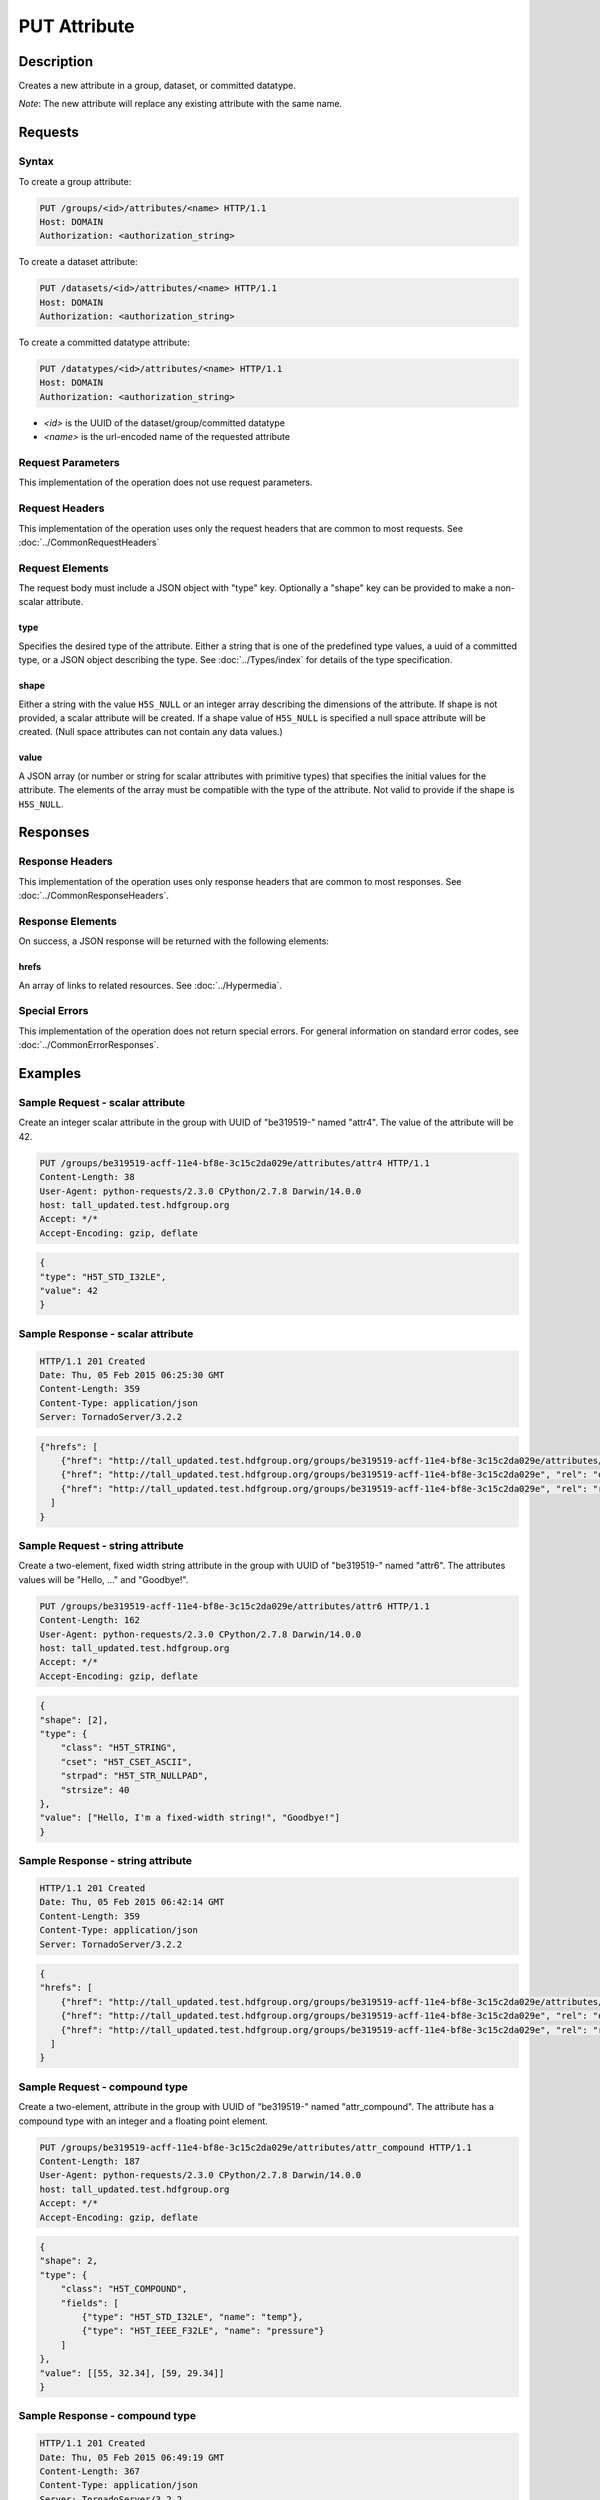 **********************************************
PUT Attribute
**********************************************

Description
===========
Creates a new attribute in a group, dataset, or committed datatype.

*Note*: The new attribute will replace any existing attribute with the same name.

Requests
========

Syntax
------

To create a group attribute:

.. code-block:: http

    PUT /groups/<id>/attributes/<name> HTTP/1.1
    Host: DOMAIN
    Authorization: <authorization_string>
    
To create a dataset attribute:

.. code-block:: http

    PUT /datasets/<id>/attributes/<name> HTTP/1.1
    Host: DOMAIN
    Authorization: <authorization_string>
    
To create a committed datatype attribute:

.. code-block:: http

    PUT /datatypes/<id>/attributes/<name> HTTP/1.1
    Host: DOMAIN
    Authorization: <authorization_string>
    
* *<id>* is the UUID of the dataset/group/committed datatype
* *<name>* is the url-encoded name of the requested attribute
    
Request Parameters
------------------
This implementation of the operation does not use request parameters.

Request Headers
---------------
This implementation of the operation uses only the request headers that are common
to most requests.  See :doc:`../CommonRequestHeaders`

Request Elements
----------------

The request body must include a JSON object with "type" key.  Optionally a "shape"
key can be provided to make a non-scalar attribute.


type
^^^^

Specifies the desired type of the attribute.  Either a string that is one of the 
predefined type values, a uuid of a committed type, or a JSON object describing the type.
See :doc:`../Types/index` for details of the type specification.

shape
^^^^^^

Either a string with the value ``H5S_NULL`` or an
integer array describing the dimensions of the attribute. 
If shape is not provided, a scalar attribute will be created.
If a shape value of ``H5S_NULL`` is specified a null space attribute will be created.
(Null space attributes can not contain any data values.)

value
^^^^^

A JSON array (or number or string for scalar attributes with primitive types) that 
specifies the initial values for the attribute.  The elements of the array must be 
compatible with the type of the attribute.
Not valid to provide if the shape is ``H5S_NULL``.

Responses
=========

Response Headers
----------------

This implementation of the operation uses only response headers that are common to 
most responses.  See :doc:`../CommonResponseHeaders`.

Response Elements
-----------------

On success, a JSON response will be returned with the following elements:

hrefs
^^^^^
An array of links to related resources.  See :doc:`../Hypermedia`.

Special Errors
--------------

This implementation of the operation does not return special errors.  For general 
information on standard error codes, see :doc:`../CommonErrorResponses`.

Examples
========

Sample Request - scalar attribute
----------------------------------

Create an integer scalar attribute in the group with UUID of "be319519-" named "attr4".  
The value of the attribute will be 42.

.. code-block:: http

    PUT /groups/be319519-acff-11e4-bf8e-3c15c2da029e/attributes/attr4 HTTP/1.1
    Content-Length: 38
    User-Agent: python-requests/2.3.0 CPython/2.7.8 Darwin/14.0.0
    host: tall_updated.test.hdfgroup.org
    Accept: */*
    Accept-Encoding: gzip, deflate
    
    
.. code-block:: json

    {
    "type": "H5T_STD_I32LE", 
    "value": 42
    }
    
Sample Response - scalar attribute
-----------------------------------

.. code-block:: http

   HTTP/1.1 201 Created
   Date: Thu, 05 Feb 2015 06:25:30 GMT
   Content-Length: 359
   Content-Type: application/json
   Server: TornadoServer/3.2.2
    
.. code-block:: json
  
    {"hrefs": [
        {"href": "http://tall_updated.test.hdfgroup.org/groups/be319519-acff-11e4-bf8e-3c15c2da029e/attributes/attr4", "rel": "self"}, 
        {"href": "http://tall_updated.test.hdfgroup.org/groups/be319519-acff-11e4-bf8e-3c15c2da029e", "rel": "owner"}, 
        {"href": "http://tall_updated.test.hdfgroup.org/groups/be319519-acff-11e4-bf8e-3c15c2da029e", "rel": "root"}
      ]
    }
    
Sample Request - string attribute
----------------------------------

Create a two-element, fixed width string  attribute in the group with UUID of 
"be319519-" named "attr6".  
The attributes values will be "Hello, ..." and "Goodbye!".

.. code-block:: http

    PUT /groups/be319519-acff-11e4-bf8e-3c15c2da029e/attributes/attr6 HTTP/1.1
    Content-Length: 162
    User-Agent: python-requests/2.3.0 CPython/2.7.8 Darwin/14.0.0
    host: tall_updated.test.hdfgroup.org
    Accept: */*
    Accept-Encoding: gzip, deflate
    
    
.. code-block:: json
  
    {
    "shape": [2], 
    "type": {
        "class": "H5T_STRING",
        "cset": "H5T_CSET_ASCII",  
        "strpad": "H5T_STR_NULLPAD", 
        "strsize": 40
    }, 
    "value": ["Hello, I'm a fixed-width string!", "Goodbye!"]
    }
    
Sample Response - string attribute
-----------------------------------

.. code-block:: http

    HTTP/1.1 201 Created
    Date: Thu, 05 Feb 2015 06:42:14 GMT
    Content-Length: 359
    Content-Type: application/json
    Server: TornadoServer/3.2.2
    
.. code-block:: json
     
    {
    "hrefs": [
        {"href": "http://tall_updated.test.hdfgroup.org/groups/be319519-acff-11e4-bf8e-3c15c2da029e/attributes/attr6", "rel": "self"}, 
        {"href": "http://tall_updated.test.hdfgroup.org/groups/be319519-acff-11e4-bf8e-3c15c2da029e", "rel": "owner"}, 
        {"href": "http://tall_updated.test.hdfgroup.org/groups/be319519-acff-11e4-bf8e-3c15c2da029e", "rel": "root"}
      ]
    }
    
Sample Request - compound type
----------------------------------

Create a two-element, attribute in the group with UUID of 
"be319519-" named "attr_compound".   The attribute has a compound type with an integer
and a floating point element. 

.. code-block:: http

    PUT /groups/be319519-acff-11e4-bf8e-3c15c2da029e/attributes/attr_compound HTTP/1.1
    Content-Length: 187
    User-Agent: python-requests/2.3.0 CPython/2.7.8 Darwin/14.0.0
    host: tall_updated.test.hdfgroup.org
    Accept: */*
    Accept-Encoding: gzip, deflate
    
.. code-block:: json
  
    
    {
    "shape": 2, 
    "type": {
        "class": "H5T_COMPOUND",
        "fields": [
            {"type": "H5T_STD_I32LE", "name": "temp"}, 
            {"type": "H5T_IEEE_F32LE", "name": "pressure"}
        ] 
    }, 
    "value": [[55, 32.34], [59, 29.34]]
    }
    
Sample Response - compound type 
-----------------------------------

.. code-block:: http

    HTTP/1.1 201 Created
    Date: Thu, 05 Feb 2015 06:49:19 GMT
    Content-Length: 367
    Content-Type: application/json
    Server: TornadoServer/3.2.2
    
.. code-block:: json
       
    {
    "hrefs": [
        {"href": "http://tall_updated.test.hdfgroup.org/groups/be319519-acff-11e4-bf8e-3c15c2da029e/attributes/attr_compound", "rel": "self"}, 
        {"href": "http://tall_updated.test.hdfgroup.org/groups/be319519-acff-11e4-bf8e-3c15c2da029e", "rel": "owner"}, 
        {"href": "http://tall_updated.test.hdfgroup.org/groups/be319519-acff-11e4-bf8e-3c15c2da029e", "rel": "root"}
      ]
    }
    
    
    
Related Resources
=================

* :doc:`DELETE_Attribute`
* :doc:`GET_Attribute`
* :doc:`GET_Attributes`
* :doc:`../DatasetOps/GET_Dataset`
* :doc:`../DatatypeOps/GET_Datatype`
* :doc:`../GroupOps/GET_Group`
 

 
